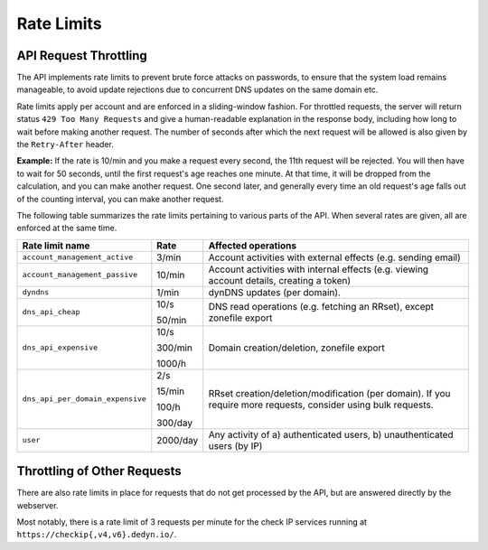 .. _rate-limits:

Rate Limits
-----------

API Request Throttling
~~~~~~~~~~~~~~~~~~~~~~

The API implements rate limits to prevent brute force attacks on passwords, to
ensure that the system load remains manageable, to avoid update rejections due
to concurrent DNS updates on the same domain etc.

Rate limits apply per account and are enforced in a sliding-window fashion.
For throttled requests, the server will return status ``429 Too Many
Requests`` and give a human-readable explanation in the response body,
including how long to wait before making another request.  The number of
seconds after which the next request will be allowed is also given by the
``Retry-After`` header.

**Example:** If the rate is 10/min and you make a request every second, the
11th request will be rejected.  You will then have to wait for 50 seconds,
until the first request's age reaches one minute.  At that time, it will be
dropped from the calculation, and you can make another request.  One second
later, and generally every time an old request's age falls out of the
counting interval, you can make another request.

The following table summarizes the rate limits pertaining to various parts of
the API.  When several rates are given, all are enforced at the same time.

+-----------------------------------------+----------+-------------------------------------------------------------------------------------------+
| Rate limit name                         | Rate     | Affected operations                                                                       |
+=========================================+==========+===========================================================================================+
| ``account_management_active``           | 3/min    | Account activities with external effects (e.g. sending email)                             |
+-----------------------------------------+----------+-------------------------------------------------------------------------------------------+
| ``account_management_passive``          | 10/min   | Account activities with internal effects (e.g. viewing account details, creating a token) |
+-----------------------------------------+----------+-------------------------------------------------------------------------------------------+
| ``dyndns``                              | 1/min    | dynDNS updates (per domain).                                                              |
+-----------------------------------------+----------+-------------------------------------------------------------------------------------------+
| ``dns_api_cheap``                       | 10/s     | DNS read operations (e.g. fetching an RRset), except zonefile export                      |
|                                         |          |                                                                                           |
|                                         | 50/min   |                                                                                           |
+-----------------------------------------+----------+-------------------------------------------------------------------------------------------+
| ``dns_api_expensive``                   | 10/s     | Domain creation/deletion, zonefile export                                                 |
|                                         |          |                                                                                           |
|                                         | 300/min  |                                                                                           |
|                                         |          |                                                                                           |
|                                         | 1000/h   |                                                                                           |
+-----------------------------------------+----------+-------------------------------------------------------------------------------------------+
| ``dns_api_per_domain_expensive``        | 2/s      | RRset creation/deletion/modification (per domain).  If you require                        |
|                                         |          | more requests, consider using bulk requests.                                              |
|                                         | 15/min   |                                                                                           |
|                                         |          |                                                                                           |
|                                         | 100/h    |                                                                                           |
|                                         |          |                                                                                           |
|                                         | 300/day  |                                                                                           |
+-----------------------------------------+----------+-------------------------------------------------------------------------------------------+
| ``user``                                | 2000/day | Any activity of a) authenticated users, b) unauthenticated users (by IP)                  |
+-----------------------------------------+----------+-------------------------------------------------------------------------------------------+

Throttling of Other Requests
~~~~~~~~~~~~~~~~~~~~~~~~~~~~

There are also rate limits in place for requests that do not get processed by
the API, but are answered directly by the webserver.

Most notably, there is a rate limit of 3 requests per minute for the check IP
services running at ``https://checkip{,v4,v6}.dedyn.io/``.
